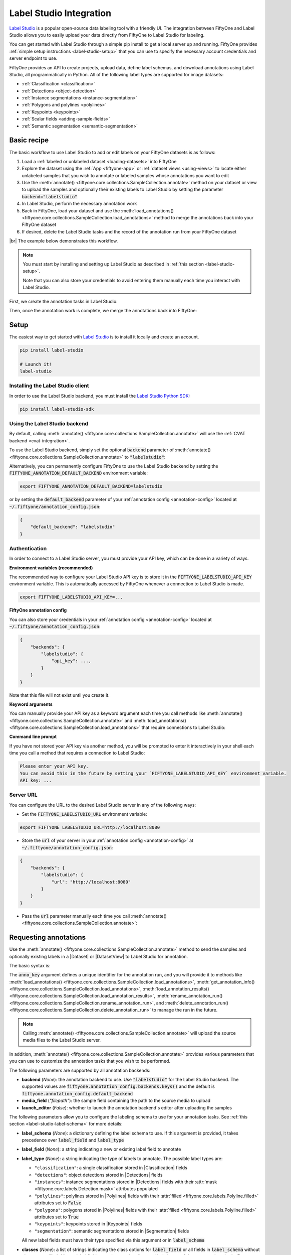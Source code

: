 .. _label-studio-integration:

Label Studio Integration
========================

.. default-role:: code

`Label Studio <https://labelstud.io/>`_ is a popular open-source data labeling
tool with a friendly UI. The integration between FiftyOne and Label Studio
allows you to easily upload your data directly from FiftyOne to Label Studio
for labeling.

You can get started with Label Studio through a simple pip install to get a
local server up and running. FiftyOne provides
:ref:`simple setup instructions <label-studio-setup>` that you can use to
specify the necessary account credentials and server endpoint to use.

FiftyOne provides an API to create projects, upload data, define label schemas,
and download annotations using Label Studio, all programmatically in Python.
All of the following label types are supported for image datasets:

- :ref:`Classification <classification>`
- :ref:`Detections <object-detection>`
- :ref:`Instance segmentations <instance-segmentation>`
- :ref:`Polygons and polylines <polylines>`
- :ref:`Keypoints <keypoints>`
- :ref:`Scalar fields <adding-sample-fields>`
- :ref:`Semantic segmentation <semantic-segmentation>`

.. _label-studio-basic-recipe:

Basic recipe
____________

The basic workflow to use Label Studio to add or edit labels on your FiftyOne
datasets is as follows:

1) Load a :ref:`labeled or unlabeled dataset <loading-datasets>` into FiftyOne

2) Explore the dataset using the :ref:`App <fiftyone-app>` or
   :ref:`dataset views <using-views>` to locate either unlabeled samples that
   you wish to annotate or labeled samples whose annotations you want to edit

3) Use the
   :meth:`annotate() <fiftyone.core.collections.SampleCollection.annotate>`
   method on your dataset or view to upload the samples and optionally their
   existing labels to Label Studio by setting the parameter
   `backend="labelstudio"`

4) In Label Studio, perform the necessary annotation work

5) Back in FiftyOne, load your dataset and use the
   :meth:`load_annotations() <fiftyone.core.collections.SampleCollection.load_annotations>`
   method to merge the annotations back into your FiftyOne dataset

6) If desired, delete the Label Studio tasks and the record of the annotation
   run from your FiftyOne dataset

|br|
The example below demonstrates this workflow.

.. note::

    You must start by installing and setting up Label Studio as described in
    :ref:`this section <label-studio-setup>`.

    Note that you can also store your credentials to avoid entering them
    manually each time you interact with Label Studio.

First, we create the annotation tasks in Label Studio:

.. code-block:: python
    :linenos:

    import fiftyone as fo
    import fiftyone.zoo as foz
    from fiftyone import ViewField as F

    # Step 1: Load your data into FiftyOne

    dataset = foz.load_zoo_dataset(
        "quickstart", dataset_name="ls-annotation-example"
    )
    dataset.persistent = True

    dataset.evaluate_detections(
        "predictions", gt_field="ground_truth", eval_key="eval"
    )

    # Step 2: Locate a subset of your data requiring annotation

    # Create a view that contains only high confidence false positive model
    # predictions, with samples containing the most false positives first
    most_fp_view = (
        dataset
        .filter_labels("predictions", (F("confidence") > 0.8) & (F("eval") == "fp"))
        .sort_by(F("predictions.detections").length(), reverse=True)
    )

    # Retrieve the sample with the most high confidence false positives
    sample_id = most_fp_view.first().id
    view = dataset.select(sample_id)

    # Step 3: Send samples to Label Studio

    # A unique identifier for this run
    anno_key = "labelstudio_basic_recipe"

    label_schema = {
        "new_ground_truth": {
            "type": "detections",
            "classes": dataset.distinct("ground_truth.detections.label"),
        },
    }

    view.annotate(
        anno_key,
        backend="labelstudio",
        label_schema=label_schema,
        launch_editor=True,
    )
    print(dataset.get_annotation_info(anno_key))

    # Step 4: Perform annotation in Label Studio and save the tasks

Then, once the annotation work is complete, we merge the annotations back into
FiftyOne:

.. code-block:: python
    :linenos:

    import fiftyone as fo

    anno_key = "labelstudio_basic_recipe"

    # Step 5: Merge annotations back into FiftyOne dataset

    dataset = fo.load_dataset("ls-annotation-example")
    dataset.load_annotations(anno_key)

    # Load the view that was annotated in the App
    view = dataset.load_annotation_view(anno_key)
    session = fo.launch_app(view=view)

    # Step 6: Cleanup

    # Delete tasks from Label Studio
    results = dataset.load_annotation_results(anno_key)
    results.cleanup()

    # Delete run record (not the labels) from FiftyOne
    dataset.delete_annotation_run(anno_key)

.. _label-studio-setup:

Setup
_____

The easiest way to get started with
`Label Studio <https://github.com/heartexlabs/label-studio>`_ is to install
it locally and create an account.

.. code-block:: shell

    pip install label-studio

    # Launch it!
    label-studio

Installing the Label Studio client
----------------------------------

In order to use the Label Studio backend, you must install the
`Label Studio Python SDK <https://github.com/heartexlabs/label-studio-sdk>`_:

.. code-block:: shell

    pip install label-studio-sdk

Using the Label Studio backend
------------------------------

By default, calling
:meth:`annotate() <fiftyone.core.collections.SampleCollection.annotate>` will
use the :ref:`CVAT backend <cvat-integration>`.

To use the Label Studio backend, simply set the optional `backend` parameter of
:meth:`annotate() <fiftyone.core.collections.SampleCollection.annotate>` to
`"labelstudio"`:

.. code:: python
    :linenos:

    view.annotate(anno_key, backend="labelstudio", ...)

Alternatively, you can permanently configure FiftyOne to use the Label Studio
backend by setting the `FIFTYONE_ANNOTATION_DEFAULT_BACKEND` environment
variable:

.. code-block:: shell

    export FIFTYONE_ANNOTATION_DEFAULT_BACKEND=labelstudio

or by setting the `default_backend` parameter of your
:ref:`annotation config <annotation-config>` located at
`~/.fiftyone/annotation_config.json`:

.. code-block:: text

    {
        "default_backend": "labelstudio"
    }

Authentication
--------------

In order to connect to a Label Studio server, you must provide your API key,
which can be done in a variety of ways.

**Environment variables (recommended)**

The recommended way to configure your Label Studio API key is to store it in
the `FIFTYONE_LABELSTUDIO_API_KEY` environment variable. This is automatically
accessed by FiftyOne whenever a connection to Label Studio is made.

.. code-block:: shell

    export FIFTYONE_LABELSTUDIO_API_KEY=...

**FiftyOne annotation config**

You can also store your credentials in your
:ref:`annotation config <annotation-config>` located at
`~/.fiftyone/annotation_config.json`:

.. code-block:: text

    {
        "backends": {
            "labelstudio": {
                "api_key": ...,
            }
        }
    }

Note that this file will not exist until you create it.

**Keyword arguments**

You can manually provide your API key as a keyword argument each time you call
methods like
:meth:`annotate() <fiftyone.core.collections.SampleCollection.annotate>` and
:meth:`load_annotations() <fiftyone.core.collections.SampleCollection.load_annotations>`
that require connections to Label Studio:

.. code:: python
    :linenos:

    view.annotate(
        anno_key,
        backend="labelstudio",
        label_field="ground_truth",
        api_key=...,
    )

**Command line prompt**

If you have not stored your API key via another method, you will be prompted to
enter it interactively in your shell each time you call a method that requires
a connection to Label Studio:

.. code:: python
    :linenos:

    view.annotate(
        anno_key,
        backend="labelstudio",
        label_field="ground_truth",
        launch_editor=True,
    )

.. code-block:: text

    Please enter your API key.
    You can avoid this in the future by setting your `FIFTYONE_LABELSTUDIO_API_KEY` environment variable.
    API key: ...

.. _label-studio-on-premises:

Server URL
----------

You can configure the URL to the desired Label Studio server in any of the
following ways:

-   Set the `FIFTYONE_LABELSTUDIO_URL` environment variable:

.. code-block:: shell

    export FIFTYONE_LABELSTUDIO_URL=http://localhost:8080

-   Store the `url` of your server in your
    :ref:`annotation config <annotation-config>` at
    `~/.fiftyone/annotation_config.json`:

.. code-block:: text

    {
        "backends": {
            "labelstudio": {
                "url": "http://localhost:8080"
            }
        }
    }

-   Pass the `url` parameter manually each time you call
    :meth:`annotate() <fiftyone.core.collections.SampleCollection.annotate>`:

.. code:: python
    :linenos:

    view.annotate(
        anno_key,
        backend="labelstudio",
        label_field="ground_truth",
        url="http://localhost:8080",
        api_key=...,
    )

.. _label-studio-requesting-annotations:

Requesting annotations
______________________

Use the
:meth:`annotate() <fiftyone.core.collections.SampleCollection.annotate>` method
to send the samples and optionally existing labels in a |Dataset| or
|DatasetView| to Label Studio for annotation.

The basic syntax is:

.. code:: python
    :linenos:

    anno_key = "..."
    view.annotate(anno_key, backend="labelstudio", ...)

The `anno_key` argument defines a unique identifier for the annotation run, and
you will provide it to methods like
:meth:`load_annotations() <fiftyone.core.collections.SampleCollection.load_annotations>`,
:meth:`get_annotation_info() <fiftyone.core.collections.SampleCollection.load_annotations>`,
:meth:`load_annotation_results() <fiftyone.core.collections.SampleCollection.load_annotation_results>`,
:meth:`rename_annotation_run() <fiftyone.core.collections.SampleCollection.rename_annotation_run>`, and
:meth:`delete_annotation_run() <fiftyone.core.collections.SampleCollection.delete_annotation_run>`
to manage the run in the future.

.. note::

    Calling
    :meth:`annotate() <fiftyone.core.collections.SampleCollection.annotate>`
    will upload the source media files to the Label Studio server.

In addition,
:meth:`annotate() <fiftyone.core.collections.SampleCollection.annotate>`
provides various parameters that you can use to customize the annotation tasks
that you wish to be performed.

The following parameters are supported by all annotation backends:

-   **backend** (*None*): the annotation backend to use. Use `"labelstudio"`
    for the Label Studio backend. The supported values are
    `fiftyone.annotation_config.backends.keys()` and the default is
    `fiftyone.annotation_config.default_backend`
-   **media_field** (*"filepath"*): the sample field containing the path to the
    source media to upload
-   **launch_editor** (*False*): whether to launch the annotation backend's
    editor after uploading the samples

The following parameters allow you to configure the labeling schema to use for
your annotation tasks. See :ref:`this section <label-studio-label-schema>` for
more details:

-   **label_schema** (*None*): a dictionary defining the label schema to use.
    If this argument is provided, it takes precedence over `label_field` and
    `label_type`
-   **label_field** (*None*): a string indicating a new or existing label field
    to annotate
-   **label_type** (*None*): a string indicating the type of labels to
    annotate. The possible label types are:

    -   ``"classification"``: a single classification stored in
        |Classification| fields
    -   ``"detections"``: object detections stored in |Detections| fields
    -   ``"instances"``: instance segmentations stored in |Detections| fields
        with their :attr:`mask <fiftyone.core.labels.Detection.mask>`
        attributes populated
    -   ``"polylines"``: polylines stored in |Polylines| fields with their
        :attr:`filled <fiftyone.core.labels.Polyline.filled>` attributes set to
        `False`
    -   ``"polygons"``: polygons stored in |Polylines| fields with their
        :attr:`filled <fiftyone.core.labels.Polyline.filled>` attributes set to
        `True`
    -   ``"keypoints"``: keypoints stored in |Keypoints| fields
    -   ``"segmentation"``: semantic segmentations stored in |Segmentation|
        fields

    All new label fields must have their type specified via this argument or in
    `label_schema`
-   **classes** (*None*): a list of strings indicating the class options for
    `label_field` or all fields in `label_schema` without classes specified.
    All new label fields must have a class list provided via one of the
    supported methods. For existing label fields, if classes are not provided
    by this argument nor `label_schema`, they are parsed from
    :meth:`Dataset.classes <fiftyone.core.dataset.Dataset.classes>` or
    :meth:`Dataset.default_classes <fiftyone.core.dataset.Dataset.default_classes>`
-   **mask_targets** (*None*): a dict mapping pixel values to semantic label
    strings. Only applicable when annotating semantic segmentations

|br|
In addition, the following Label Studio-specific parameters from
:class:`LabelStudioBackendConfig <fiftyone.utils.labelstudio.LabelStudioBackendConfig>`
can also be provided:

-   **project_name** (*None*): a name for the Label Studio project that will be
    created. The default is `"FiftyOne_<dataset_name>"`

.. _label-studio-label-schema:

Label schema
------------

The `label_schema`, `label_field`, `label_type`, `classes`, and `mask_targets`
parameters to
:meth:`annotate() <fiftyone.core.collections.SampleCollection.annotate>` allow
you to define the annotation schema that you wish to be used.

The label schema may define new label field(s) that you wish to populate, and
it may also include existing label field(s), in which case you can add, delete,
or edit the existing labels on your FiftyOne dataset.

The `label_schema` argument is the most flexible way to define how to construct
tasks in Label Studio. In its most verbose form, it is a dictionary that
defines the label type, annotation type, and possible classes for each label
field:

.. code:: python
    :linenos:

    anno_key = "..."

    label_schema = {
        "new_field": {
            "type": "detections",
            "classes": ["class1", "class2"],
        },
        "existing_field": {
            "classes": ["class3", "class4"],
        },
    }

    dataset.annotate(anno_key, backend="labelstudio", label_schema=label_schema)

Alternatively, if you are only editing or creating a single label field, you
can use the `label_field`, `label_type`, `classes`, and
`mask_targets` parameters to specify the components of the label schema
individually:

.. code:: python
    :linenos:

    anno_key = "..."

    label_field = "new_field",
    label_type = "detections"
    classes = ["class1", "class2"]

    dataset.annotate(
        anno_key,
        backend="labelstudio",
        label_field=label_field,
        label_type=label_type,
        classes=classes,
    )

When you are annotating existing label fields, you can omit some of these
parameters from
:meth:`annotate() <fiftyone.core.collections.SampleCollection.annotate>`, as
FiftyOne can infer the appropriate values to use:

-   **label_type**: if omitted, the |Label| type of the field will be used to
    infer the appropriate value for this parameter
-   **classes**: if omitted for a non-semantic segmentation field, the class
    lists from the :meth:`classes <fiftyone.core.dataset.Dataset.classes>` or
    :meth:`default_classes <fiftyone.core.dataset.Dataset.default_classes>`
    properties of your dataset will be used, if available. Otherwise, the
    observed labels on your dataset will be used to construct a classes list
-   **mask_targets**: if omitted for a semantic segmentation field, the mask
    targets from the
    :meth:`mask_targets <fiftyone.core.dataset.Dataset.mask_targets>` or
    :meth:`default_mask_targets <fiftyone.core.dataset.Dataset.default_mask_targets>`
    properties of your dataset will be used, if available

.. _label-studio-label-attributes:

Label attributes
----------------

.. warning::

   The Label Studio integration does not yet support
   :ref:`annotating label attributes <annotation-label-attributes>`.

.. _label-studio-loading-annotations:

Loading annotations
___________________

After your annotations tasks in the annotation backend are complete, you can
use the
:meth:`load_annotations() <fiftyone.core.collections.SampleCollection.load_annotations>`
method to download them and merge them back into your FiftyOne dataset.

.. code:: python
    :linenos:

    view.load_annotations(anno_key)

The `anno_key` parameter is the unique identifier for the annotation run that
you provided when calling
:meth:`annotate() <fiftyone.core.collections.SampleCollection.annotate>`. You
can use
:meth:`list_annotation_runs() <fiftyone.core.collections.SampleCollection.list_annotation_runs>`
to see the available keys on a dataset.

.. note::

    By default, calling
    :meth:`load_annotations() <fiftyone.core.collections.SampleCollection.load_annotations>`
    will not delete any information for the run from the annotation backend.

    However, you can pass `cleanup=True` to delete all information associated
    with the run from the backend after the annotations are downloaded.

You can use the optional `dest_field` parameter to override the task's
label schema and instead load annotations into different field name(s) of your
dataset. This can be useful, for example, when editing existing annotations, if
you would like to do a before/after comparison of the edits that you import. If
the annotation run involves multiple fields, `dest_field` should be a
dictionary mapping label schema field names to destination field names.

.. _label-studio-managing-annotation-runs:

Managing annotation runs
________________________

FiftyOne provides a variety of methods that you can use to manage in-progress
or completed annotation runs.

For example, you can call
:meth:`list_annotation_runs() <fiftyone.core.collections.SampleCollection.list_annotation_runs>`
to see the available annotation keys on a dataset:

.. code:: python
    :linenos:

    dataset.list_annotation_runs()

Or, you can use
:meth:`get_annotation_info() <fiftyone.core.collections.SampleCollection.get_annotation_info>`
to retrieve information about the configuration of an annotation run:

.. code:: python
    :linenos:

    info = dataset.get_annotation_info(anno_key)
    print(info)

Use :meth:`load_annotation_results() <fiftyone.core.collections.SampleCollection.load_annotation_results>`
to load the :class:`AnnotationResults <fiftyone.utils.annotations.AnnotationResults>`
instance for an annotation run.

All results objects provide a :class:`cleanup() <fiftyone.utils.annotations.AnnotationResults.cleanup>`
method that you can use to delete all information associated with a run from
the annotation backend.

.. code:: python
    :linenos:

    results = dataset.load_annotation_results(anno_key)
    results.cleanup()

In addition, the
:class:`AnnotationResults <fiftyone.utils.annotations.AnnotationResults>`
subclasses for each backend may provide additional utilities such as support
for programmatically monitoring the status of the annotation tasks in the run.

You can use
:meth:`rename_annotation_run() <fiftyone.core.collections.SampleCollection.rename_annotation_run>`
to rename the annotation key associated with an existing annotation run:

.. code:: python
    :linenos:

    dataset.rename_annotation_run(anno_key, new_anno_key)

Finally, you can use
:meth:`delete_annotation_run() <fiftyone.core.collections.SampleCollection.delete_annotation_run>`
to delete the record of an annotation run from your FiftyOne dataset:

.. code:: python
    :linenos:

    dataset.delete_annotation_run(anno_key)

.. note::

    Calling
    :meth:`delete_annotation_run() <fiftyone.core.collections.SampleCollection.delete_annotation_run>`
    only deletes the **record** of the annotation run from your FiftyOne
    dataset; it will not delete any annotations loaded onto your dataset via
    :meth:`load_annotations() <fiftyone.core.collections.SampleCollection.load_annotations>`,
    nor will it delete any associated information from the annotation backend.

.. _label-studio-annotating-videos:

Annotating videos
_________________

.. warning::

    The Label Studio integration does not currently support annotating videos.

.. _label-studio-acknowledgements:

Acknowledgements
________________

.. note::

    Special thanks to `Rustem Galiullin <https://github.com/Rusteam>`_ for
    making this integration happen!
